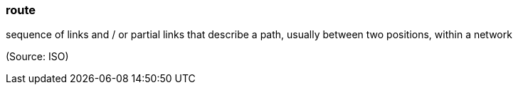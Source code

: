 === route

sequence of links and / or partial links that describe a path, usually between two positions, within a network

(Source: ISO)


